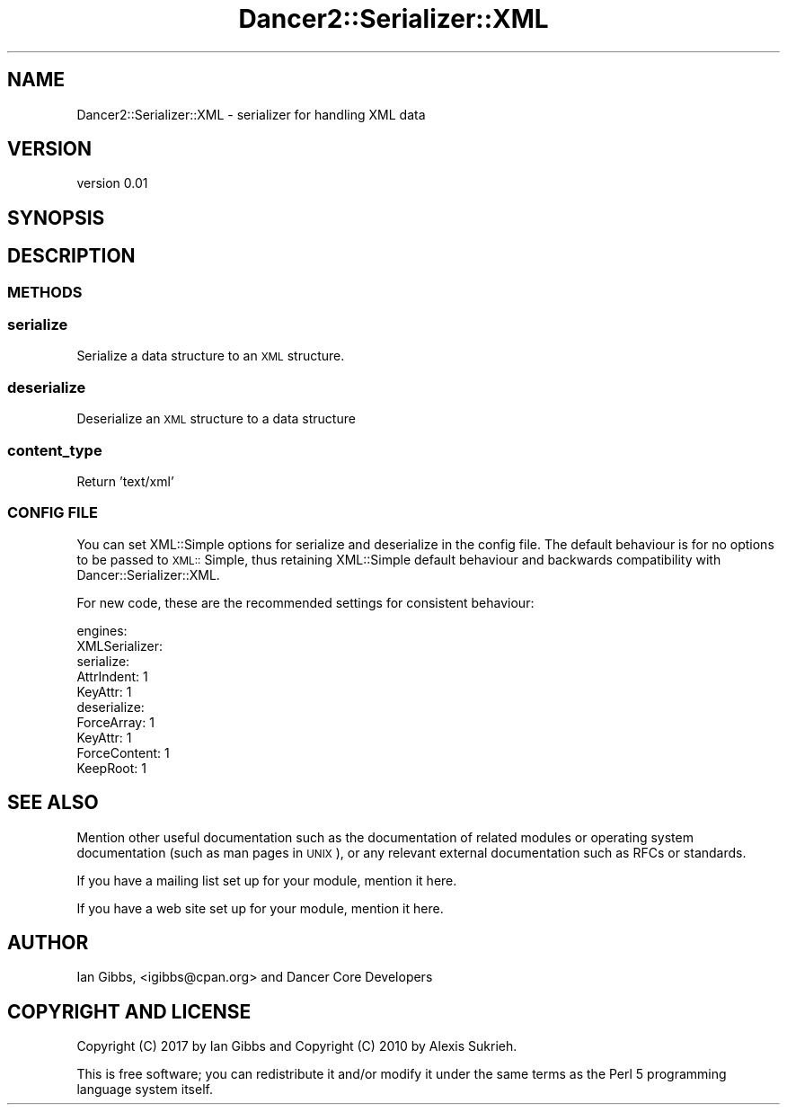 .\" Automatically generated by Pod::Man 2.28 (Pod::Simple 3.29)
.\"
.\" Standard preamble:
.\" ========================================================================
.de Sp \" Vertical space (when we can't use .PP)
.if t .sp .5v
.if n .sp
..
.de Vb \" Begin verbatim text
.ft CW
.nf
.ne \\$1
..
.de Ve \" End verbatim text
.ft R
.fi
..
.\" Set up some character translations and predefined strings.  \*(-- will
.\" give an unbreakable dash, \*(PI will give pi, \*(L" will give a left
.\" double quote, and \*(R" will give a right double quote.  \*(C+ will
.\" give a nicer C++.  Capital omega is used to do unbreakable dashes and
.\" therefore won't be available.  \*(C` and \*(C' expand to `' in nroff,
.\" nothing in troff, for use with C<>.
.tr \(*W-
.ds C+ C\v'-.1v'\h'-1p'\s-2+\h'-1p'+\s0\v'.1v'\h'-1p'
.ie n \{\
.    ds -- \(*W-
.    ds PI pi
.    if (\n(.H=4u)&(1m=24u) .ds -- \(*W\h'-12u'\(*W\h'-12u'-\" diablo 10 pitch
.    if (\n(.H=4u)&(1m=20u) .ds -- \(*W\h'-12u'\(*W\h'-8u'-\"  diablo 12 pitch
.    ds L" ""
.    ds R" ""
.    ds C` ""
.    ds C' ""
'br\}
.el\{\
.    ds -- \|\(em\|
.    ds PI \(*p
.    ds L" ``
.    ds R" ''
.    ds C`
.    ds C'
'br\}
.\"
.\" Escape single quotes in literal strings from groff's Unicode transform.
.ie \n(.g .ds Aq \(aq
.el       .ds Aq '
.\"
.\" If the F register is turned on, we'll generate index entries on stderr for
.\" titles (.TH), headers (.SH), subsections (.SS), items (.Ip), and index
.\" entries marked with X<> in POD.  Of course, you'll have to process the
.\" output yourself in some meaningful fashion.
.\"
.\" Avoid warning from groff about undefined register 'F'.
.de IX
..
.nr rF 0
.if \n(.g .if rF .nr rF 1
.if (\n(rF:(\n(.g==0)) \{
.    if \nF \{
.        de IX
.        tm Index:\\$1\t\\n%\t"\\$2"
..
.        if !\nF==2 \{
.            nr % 0
.            nr F 2
.        \}
.    \}
.\}
.rr rF
.\" ========================================================================
.\"
.IX Title "Dancer2::Serializer::XML 3"
.TH Dancer2::Serializer::XML 3 "2017-02-17" "perl v5.22.1" "User Contributed Perl Documentation"
.\" For nroff, turn off justification.  Always turn off hyphenation; it makes
.\" way too many mistakes in technical documents.
.if n .ad l
.nh
.SH "NAME"
Dancer2::Serializer::XML \- serializer for handling XML data
.SH "VERSION"
.IX Header "VERSION"
version 0.01
.SH "SYNOPSIS"
.IX Header "SYNOPSIS"
.SH "DESCRIPTION"
.IX Header "DESCRIPTION"
.SS "\s-1METHODS\s0"
.IX Subsection "METHODS"
.SS "serialize"
.IX Subsection "serialize"
Serialize a data structure to an \s-1XML\s0 structure.
.SS "deserialize"
.IX Subsection "deserialize"
Deserialize an \s-1XML\s0 structure to a data structure
.SS "content_type"
.IX Subsection "content_type"
Return 'text/xml'
.SS "\s-1CONFIG FILE\s0"
.IX Subsection "CONFIG FILE"
You can set XML::Simple options for serialize and deserialize in the
config file. The default behaviour is for no options to be passed to
\&\s-1XML::\s0 Simple, thus retaining XML::Simple default behaviour and backwards
compatibility with Dancer::Serializer::XML.
.PP
For new code, these are the recommended settings for consistent 
behaviour:
.PP
.Vb 10
\&   engines:
\&      XMLSerializer:
\&        serialize:
\&           AttrIndent: 1
\&           KeyAttr: 1
\&        deserialize:
\&           ForceArray: 1
\&           KeyAttr: 1
\&           ForceContent: 1
\&           KeepRoot: 1
.Ve
.SH "SEE ALSO"
.IX Header "SEE ALSO"
Mention other useful documentation such as the documentation of
related modules or operating system documentation (such as man pages
in \s-1UNIX\s0), or any relevant external documentation such as RFCs or
standards.
.PP
If you have a mailing list set up for your module, mention it here.
.PP
If you have a web site set up for your module, mention it here.
.SH "AUTHOR"
.IX Header "AUTHOR"
Ian Gibbs, <igibbs@cpan.org> and
Dancer Core Developers
.SH "COPYRIGHT AND LICENSE"
.IX Header "COPYRIGHT AND LICENSE"
Copyright (C) 2017 by Ian Gibbs and
Copyright (C) 2010 by Alexis Sukrieh.
.PP
This is free software; you can redistribute it and/or modify it under
the same terms as the Perl 5 programming language system itself.
